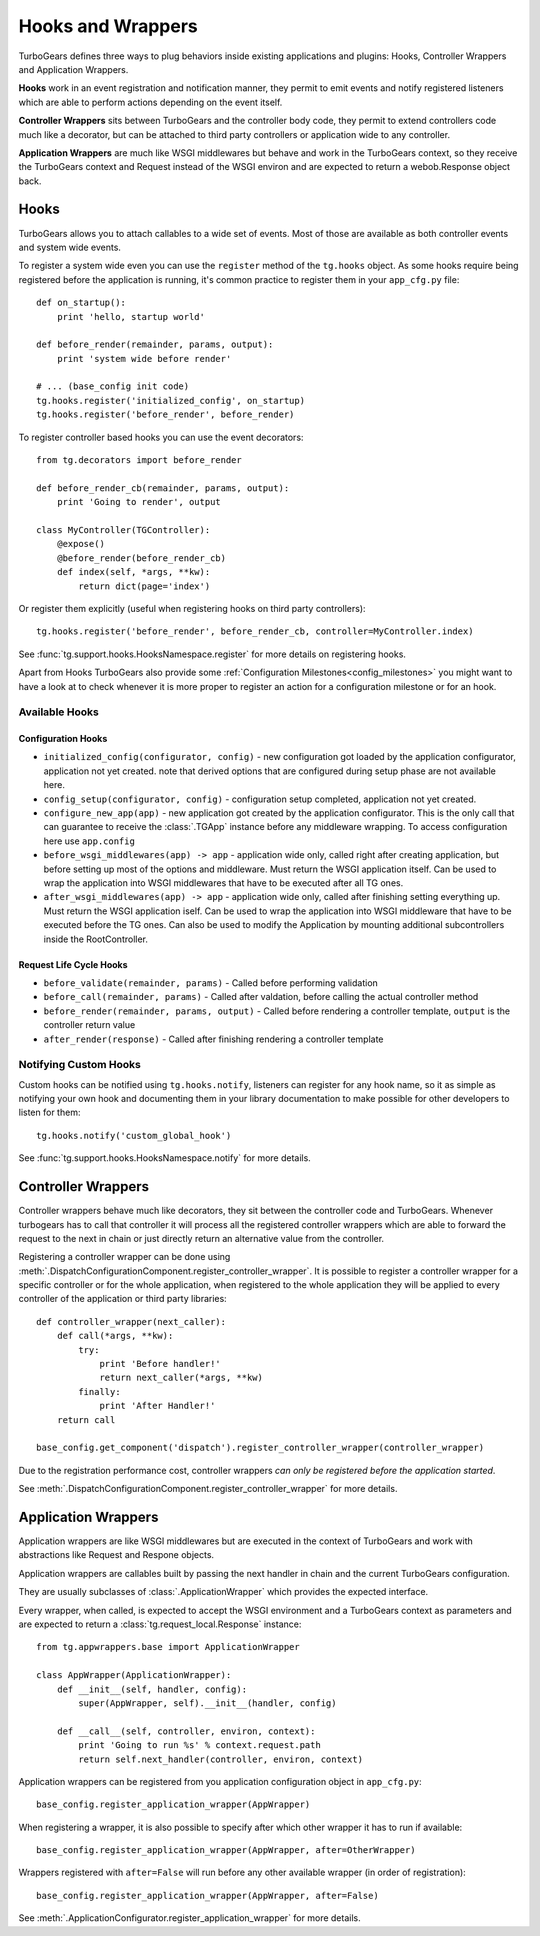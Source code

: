 .. _hooks_and_events:

Hooks and Wrappers
=======================

TurboGears defines three ways to plug behaviors inside existing
applications and plugins: Hooks, Controller Wrappers and Application Wrappers.

**Hooks** work in an event registration and notification manner,
they permit to emit events and notify registered listeners which
are able to perform actions depending on the event itself.

**Controller Wrappers** sits between TurboGears and the controller body code,
they permit to extend controllers code much like a decorator, but can be
attached to third party controllers or application wide to any controller.

**Application Wrappers** are much like WSGI middlewares but behave and
work in the TurboGears context, so they receive the TurboGears context
and Request instead of the WSGI environ and are expected to return
a webob.Response object back.

Hooks
--------------------------

TurboGears allows you to attach callables to a wide set of events.
Most of those are available as both controller events and system
wide events.

To register a system wide even you can use the ``register`` method
of the ``tg.hooks`` object. As some hooks require being registered
before the application is running, it's common practice to
register them in your ``app_cfg.py`` file::

    def on_startup():
        print 'hello, startup world'

    def before_render(remainder, params, output):
        print 'system wide before render'

    # ... (base_config init code)
    tg.hooks.register('initialized_config', on_startup)
    tg.hooks.register('before_render', before_render)

To register controller based hooks you can use the event decorators::

    from tg.decorators import before_render

    def before_render_cb(remainder, params, output):
        print 'Going to render', output

    class MyController(TGController):
        @expose()
        @before_render(before_render_cb)
        def index(self, *args, **kw):
            return dict(page='index')

Or register them explicitly (useful when registering hooks
on third party controllers)::

    tg.hooks.register('before_render', before_render_cb, controller=MyController.index)

See :func:`tg.support.hooks.HooksNamespace.register` for more details on registering
hooks.

Apart from Hooks TurboGears also provide some
:ref:`Configuration Milestones<config_milestones>` you might want to have a look at
to check whenever it is more proper to register an action for a configuration milestone
or for an hook.

Available Hooks
####################

Configuration Hooks
~~~~~~~~~~~~~~~~~~~

* ``initialized_config(configurator, config)`` - new configuration got loaded by the application configurator, application not yet created.
  note that derived options that are configured during setup phase are not available here.
* ``config_setup(configurator, config)`` - configuration setup completed, application not yet created.
* ``configure_new_app(app)`` - new application got created by the application configurator.
  This is the only call that can guarantee to receive the :class:`.TGApp` instance before any
  middleware wrapping. To access configuration here use ``app.config``
* ``before_wsgi_middlewares(app) -> app`` - application wide only, called right after creating application,
  but before setting up most of the options and middleware.
  Must return the WSGI application itself.
  Can be used to wrap the application into WSGI middlewares that have to be executed after all TG ones.
* ``after_wsgi_middlewares(app) -> app`` - application wide only, called after finishing setting everything up.
  Must return the WSGI application iself.
  Can be used to wrap the application into WSGI middleware that have to be executed before the TG ones.
  Can also be used to modify the Application by mounting additional subcontrollers inside the RootController.

Request Life Cycle Hooks
~~~~~~~~~~~~~~~~~~~~~~~~

* ``before_validate(remainder, params)`` - Called before performing validation
* ``before_call(remainder, params)`` - Called after valdation, before calling the actual controller method
* ``before_render(remainder, params, output)`` - Called before rendering a controller template, ``output`` is the controller return value
* ``after_render(response)`` - Called after finishing rendering a controller template

Notifying Custom Hooks
##########################

Custom hooks can be notified using ``tg.hooks.notify``, listeners can register
for any hook name, so it as simple as notifying your own hook and documenting
them in your library documentation to make possible for other developers to listen
for them::

    tg.hooks.notify('custom_global_hook')

See :func:`tg.support.hooks.HooksNamespace.notify` for more details.


Controller Wrappers
------------------------------

Controller wrappers behave much like decorators, they sit between the controller
code and TurboGears. Whenever turbogears has to call that controller it will process
all the registered controller wrappers which are able to forward the request to the
next in chain or just directly return an alternative value from the controller.

Registering a controller wrapper can be done using
:meth:`.DispatchConfigurationComponent.register_controller_wrapper`.
It is possible to register a controller wrapper for a specific controller or
for the whole application, when registered to the whole application they will be
applied to every controller of the application or third party libraries::

    def controller_wrapper(next_caller):
        def call(*args, **kw):
            try:
                print 'Before handler!'
                return next_caller(*args, **kw)
            finally:
                print 'After Handler!'
        return call

    base_config.get_component('dispatch').register_controller_wrapper(controller_wrapper)

Due to the registration performance cost, controller wrappers
*can only be registered before the application started*.

See :meth:`.DispatchConfigurationComponent.register_controller_wrapper` for more details.

.. _appwrappers:

Application Wrappers
--------------------

Application wrappers are like WSGI middlewares but
are executed in the context of TurboGears and work
with abstractions like Request and Respone objects.

Application wrappers are callables built by passing
the next handler in chain and the current TurboGears
configuration.

They are usually subclasses of :class:`.ApplicationWrapper`
which provides the expected interface.

Every wrapper, when called, is expected to accept
the WSGI environment and a TurboGears context as parameters
and are expected to return a :class:`tg.request_local.Response`
instance::

    from tg.appwrappers.base import ApplicationWrapper

    class AppWrapper(ApplicationWrapper):
        def __init__(self, handler, config):
            super(AppWrapper, self).__init__(handler, config)

        def __call__(self, controller, environ, context):
            print 'Going to run %s' % context.request.path
            return self.next_handler(controller, environ, context)

Application wrappers can be registered from you application
configuration object in ``app_cfg.py``::

    base_config.register_application_wrapper(AppWrapper)

When registering a wrapper, it is also possible to specify after
which other wrapper it has to run if available::

    base_config.register_application_wrapper(AppWrapper, after=OtherWrapper)

Wrappers registered with ``after=False`` will run before any
other available wrapper (in order of registration)::

    base_config.register_application_wrapper(AppWrapper, after=False)

See :meth:`.ApplicationConfigurator.register_application_wrapper` for more details.

